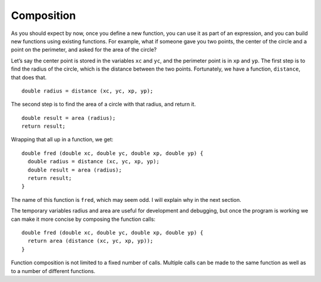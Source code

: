 Composition
-----------

As you should expect by now, once you define a new function, you can use
it as part of an expression, and you can build new functions using
existing functions. For example, what if someone gave you two points,
the center of the circle and a point on the perimeter, and asked for the
area of the circle?

Let’s say the center point is stored in the variables ``xc`` and ``yc``, and the
perimeter point is in ``xp`` and ``yp``. The first step is to find the radius of
the circle, which is the distance between the two points. Fortunately,
we have a function, ``distance``, that does that.

::

    double radius = distance (xc, yc, xp, yp);

The second step is to find the area of a circle with that radius, and
return it.

::

    double result = area (radius);
    return result;

Wrapping that all up in a function, we get:

::

    double fred (double xc, double yc, double xp, double yp) {
      double radius = distance (xc, yc, xp, yp);
      double result = area (radius);
      return result;
    }

The name of this function is ``fred``, which may seem odd. I will explain
why in the next section.

The temporary variables radius and area are useful for development and
debugging, but once the program is working we can make it more concise
by composing the function calls:

::

    double fred (double xc, double yc, double xp, double yp) {
      return area (distance (xc, yc, xp, yp));
    }


.. activecode:: fun_comp_AC_1
   :language: cpp
   :caption: Function Composition

   This program shows you how the distance and area functions are
   composed in the fred function to calculate the area of a circle
   if we only know the coordinates of the center, and one other point
   of the circle.
   ~~~~
   #include <iostream>
   #include <cmath>
   using namespace std;

   double distance (double x1, double y1, double x2, double y2) {
       double dx = x2 - x1;
       double dy = y2 - y1;
       double dsquared = dx * dx + dy * dy;
       double result = sqrt (dsquared);
       return result;
   }

   double area (double radius) {
       double area = 3.14 * (radius * radius);
       return area;
   }

   double fred (double xc, double yc, double xp, double yp) {
       return area (distance (xc, yc, xp, yp));
   }

   int main () {
       double circle_area = fred (1.0, 2.0, 4.0, 6.0);
       cout << circle_area << endl;
       return 0;
   }


.. mchoice:: fun_comp_1
   :answer_a: the types and quantities of variables that make up the function
   :answer_b: the process of combining one or more functions into more complicated ones
   :answer_c: the process of creating a function using incremental development
   :answer_d: all of the above
   :correct: b
   :feedback_a: This would tell us what variables the function is composed of, but this is not what function composition means.
   :feedback_b: This is what we did inside of the fred function.
   :feedback_c: Incremental development is useful in function composition, but does not define it.
   :feedback_d: There is only one correct answer here!

   What is function composition?


.. mchoice:: fun_comp_2
   :answer_a: print_hello_name
   :answer_b: fluffy_cat
   :answer_c: eat_pizza
   :answer_d: all of the above
   :answer_e: none of the above
   :correct: d
   :feedback_a: This function name isn't much of a change from our original, and would be a good choice, but what about the other options?
   :feedback_b: Although unconventional, there is nothing wrong about this name, but what about eat_pizza?
   :feedback_c: Although unconventional, there is nothing wrong about this name, but what about fluffy_cat?
   :feedback_d: All of these function names are technically legal, but in general, it's good practice to name your functions something that describes what they do.
   :feedback_e: There's nothing wrong with any of these function names, although some of them are weird.

   It turns out you already have a function called ``printHelloName``
   so you must rename this one.  Which of the following could be the 
   new name for your function?

   ::

       void printHelloName (string name) {
         cout << "Hello " << name << "!" <<  endl;
       }

Function composition is not limited to a fixed number of calls.
Multiple calls can be made to the same function as well as to a number of
different functions.

.. activecode:: multi_comp_1
   :language: cpp
   :caption: Function Composition

   This program shows how mutliple calls are made to one function and it
   also shows that calling two or more different functions is valid.
   ~~~~
   #include <iostream>
   using namespace std;

   int increase_population (int population) {
       return population*2;
   }

   void print_population (int population) {
       cout<<"The current population is "<<population<<endl;
   }

   void grow_4(int start_size){
       int new_size = increase_population(start_size);
       //we will increase population again by doubling new_size
       new_size = increase_population(new_size);
       print_population(new_size);
   }

   int main () {
       int begin_population=3;
       grow_4(begin_population);
   }
